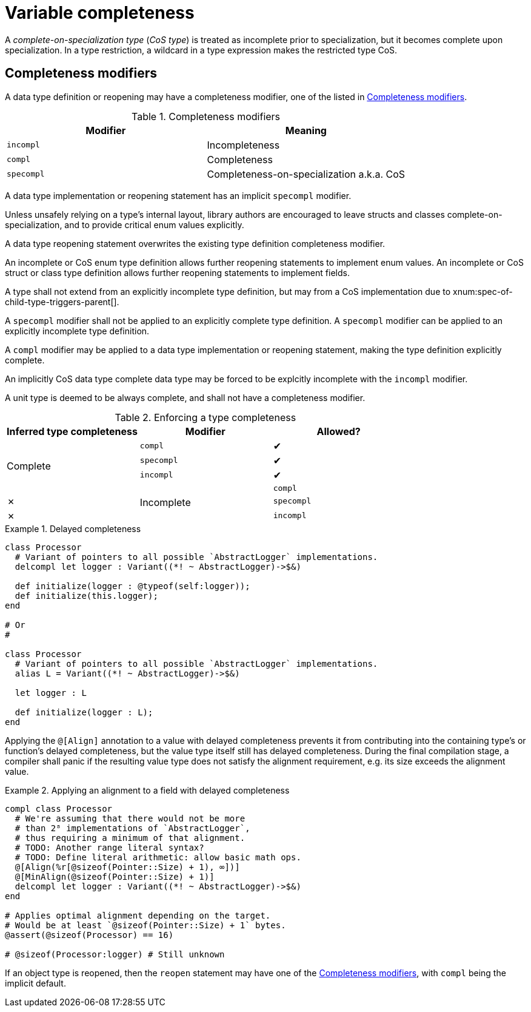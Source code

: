 = Variable completeness

A _complete-on-specialization type_ (_CoS type_) is treated as incomplete prior to specialization, but it becomes complete upon specialization.
In a type restriction, a wildcard in a type expression makes the restricted type CoS.

== Completeness modifiers

A data type definition or reopening may have a completeness modifier, one of the listed in xref:completeness-modifiers[].

[[completeness-modifiers]]
.Completeness modifiers
|===
| Modifier | Meaning

| `incompl`
| Incompleteness

| `compl`
| Completeness

| `specompl`
| Completeness-on-specialization a.k.a. CoS
|===

// A data type definition with explicitly applied completeness modifier is said to be _explicitly x_, where _x_ is the completeness state depending on the modifier; otherwise, the type is _implicitly x_.

A data type implementation or reopening statement has an implicit `specompl` modifier.

[info]
--
Unless unsafely relying on a type's internal layout, library authors are encouraged to leave structs and classes complete-on-specialization, and to provide critical enum values explicitly.

// TODO: Switching on a NOT explicitly complete enum requires else branch?
// TODO: Reopening a enum disallows to rewrite existing values?
--

A data type reopening statement overwrites the existing type definition completeness modifier.

An incomplete or CoS enum type definition allows further reopening statements to implement enum values.
An incomplete or CoS struct or class type definition allows further reopening statements to implement fields.

A type shall not extend from an explicitly incomplete type definition, but may from a CoS implementation due to xnum:spec-of-child-type-triggers-parent[].

A `specompl` modifier shall not be applied to an explicitly complete type definition.
A `specompl` modifier can be applied to an explicitly incomplete type definition.

A `compl` modifier may be applied to a data type implementation or reopening statement, making the type definition explicitly complete.

// An `incompl` modifier may be applied to a data type implementation or reopening statement.

An implicitly CoS data type complete data type may be forced to be explcitly incomplete with the `incompl` modifier.

A unit type is deemed to be always complete, and shall not have a completeness modifier.

.Enforcing a type completeness
|===
| Inferred type completeness | Modifier | Allowed?

.4+| Complete
| `compl`
| ✔

| `specompl`
| ✔

| `incompl`
| ✔

.4+| Incomplete
| `compl`
| ✗

| `specompl`
| ✗

| `incompl`
| ✔
|===

.Delayed completeness
====
```nx
class Processor
  # Variant of pointers to all possible `AbstractLogger` implementations.
  delcompl let logger : Variant((*! ~ AbstractLogger)->$&)

  def initialize(logger : @typeof(self:logger));
  def initialize(this.logger);
end

# Or
#

class Processor
  # Variant of pointers to all possible `AbstractLogger` implementations.
  alias L = Variant((*! ~ AbstractLogger)->$&)

  let logger : L

  def initialize(logger : L);
end
```
====

Applying the `@[Align]` annotation to a value with delayed completeness prevents it from contributing into the containing type's or function's delayed completeness, but the value type itself still has delayed completeness.
During the final compilation stage, a compiler shall panic if the resulting value type does not satisfy the alignment requirement, e.g. its size exceeds the alignment value.

.Applying an alignment to a field with delayed completeness
====
```nx
compl class Processor
  # We're assuming that there would not be more
  # than 2⁸ implementations of `AbstractLogger`,
  # thus requiring a minimum of that alignment.
  # TODO: Another range literal syntax?
  # TODO: Define literal arithmetic: allow basic math ops.
  @[Align(%r[@sizeof(Pointer::Size) + 1), ∞])]
  @[MinAlign(@sizeof(Pointer::Size) + 1)]
  delcompl let logger : Variant((*! ~ AbstractLogger)->$&)
end

# Applies optimal alignment depending on the target.
# Would be at least `@sizeof(Pointer::Size) + 1` bytes.
@assert(@sizeof(Processor) == 16)

# @sizeof(Processor:logger) # Still unknown
```
====

If an object type is reopened, then the `reopen` statement may have one of the xref:completeness-modifiers[], with `compl` being the implicit default.
